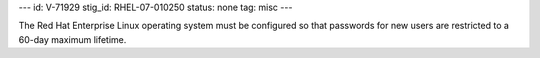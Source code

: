 ---
id: V-71929
stig_id: RHEL-07-010250
status: none
tag: misc
---

The Red Hat Enterprise Linux operating system must be configured so that passwords for new users are restricted to a 60-day maximum lifetime.
